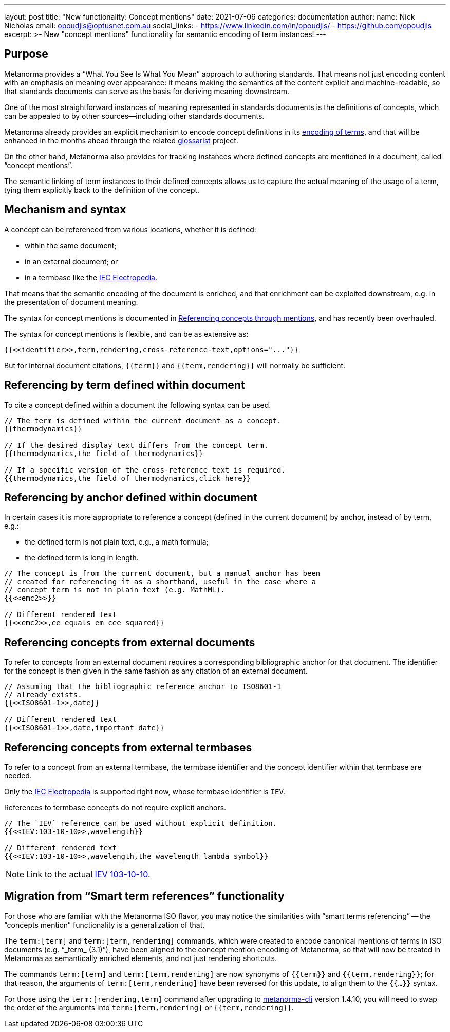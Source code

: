 ---
layout: post
title:  "New functionality: Concept mentions"
date:   2021-07-06
categories: documentation
author:
  name: Nick Nicholas
  email: opoudjis@optusnet.com.au
  social_links:
    - https://www.linkedin.com/in/opoudjis/
    - https://github.com/opoudjis
excerpt: >-
    New "concept mentions" functionality for semantic encoding of term
    instances!
---

== Purpose

Metanorma provides a "`What You See Is What You Mean`" approach to authoring
standards. That means not just encoding content with an emphasis on meaning over
appearance: it means making the semantics of the content explicit and
machine-readable, so that standards documents can serve as the basis for
deriving meaning downstream.

One of the most straightforward instances of meaning represented in standards
documents is the definitions of concepts, which can be appealed to by other
sources—including other standards documents.

Metanorma already provides an explicit mechanism to encode concept
definitions in its
link:/author/topics/sections/concepts[encoding of terms],
and that will be enhanced in the months ahead through the related
https://github.com/glossarist[glossarist] project.

On the other hand, Metanorma also provides for tracking instances where defined
concepts are mentioned in a document, called "`concept mentions`".

The semantic linking of term instances to their defined concepts allows us to
capture the actual meaning of the usage of a term, tying them explicitly
back to the definition of the concept.

== Mechanism and syntax

A concept can be referenced from various locations, whether it is defined:

* within the same document;
* in an external document; or
* in a termbase like the https://www.electropedia.org[IEC Electropedia].

That means that the semantic encoding of the document is enriched, and that
enrichment can be exploited downstream, e.g. in the presentation of document
meaning.

The syntax for concept mentions is documented in
link:/author/topics/sections/concepts#citeterms[Referencing concepts through mentions],
and has recently been overhauled.

The syntax for concept mentions is flexible, and can be as extensive as:

[source,adoc]
----
{{<<identifier>>,term,rendering,cross-reference-text,options="..."}}
----

But for internal document citations, `{{term}}` and `{{term,rendering}}` will
normally be sufficient.

== Referencing by term defined within document

To cite a concept defined within a document the following syntax can be used.

[source,adoc]
----
// The term is defined within the current document as a concept.
{{thermodynamics}}

// If the desired display text differs from the concept term.
{{thermodynamics,the field of thermodynamics}}

// If a specific version of the cross-reference text is required.
{{thermodynamics,the field of thermodynamics,click here}}
----

== Referencing by anchor defined within document

In certain cases it is more appropriate to reference a concept (defined
in the current document) by anchor, instead of by term, e.g.:

* the defined term is not plain text, e.g., a math formula;
* the defined term is long in length.

[source,adoc]
----
// The concept is from the current document, but a manual anchor has been
// created for referencing it as a shorthand, useful in the case where a
// concept term is not in plain text (e.g. MathML).
{{<<emc2>>}}

// Different rendered text
{{<<emc2>>,ee equals em cee squared}}
----

== Referencing concepts from external documents

To refer to concepts from an external document requires a corresponding
bibliographic anchor for that document. The identifier for the concept
is then given in the same fashion as any citation of an external document.

[source,adoc]
----
// Assuming that the bibliographic reference anchor to ISO8601-1
// already exists.
{{<<ISO8601-1>>,date}}

// Different rendered text
{{<<ISO8601-1>>,date,important date}}
----

== Referencing concepts from external termbases

To refer to a concept from an external termbase, the termbase
identifier and the concept identifier within that termbase are needed.

Only the https://www.electropedia.org[IEC Electropedia] is supported right now,
whose termbase identifier is `IEV`.

References to termbase concepts do not require explicit anchors.

[source,adoc]
----
// The `IEV` reference can be used without explicit definition.
{{<<IEV:103-10-10>>,wavelength}}

// Different rendered text
{{<<IEV:103-10-10>>,wavelength,the wavelength lambda symbol}}
----

NOTE: Link to the actual
https://std.iec.ch/iev/iev.nsf/display?openform&ievref=103-10-10[IEV 103-10-10].


== Migration from "`Smart term references`" functionality

For those who are familiar with the Metanorma ISO flavor, you may notice the
similarities with "`smart terms referencing`" -- the "`concepts mention`"
functionality is a generalization of that.

The `term:[term]` and `term:[term,rendering]` commands, which were created to
encode canonical mentions of terms in ISO documents (e.g. "`_term_ (3.1)`"),
have been aligned to the concept mention encoding of Metanorma, so that will now
be treated in Metanorma as semantically enriched elements, and not just
rendering shortcuts.

The commands `term:[term]` and `term:[term,rendering]` are now synonyms of
`{{term}}` and `{{term,rendering}}`; for that reason, the arguments of
`term:[term,rendering]` have been reversed for this update, to align them to the
`{{...}}` syntax.

For those using the `term:[rendering,term]` command after upgrading to
https://github.com/metanorma/metanorma-cli[metanorma-cli] version 1.4.10, you
will need to swap the order of the arguments into `term:[term,rendering]` or
`{{term,rendering}}`.
